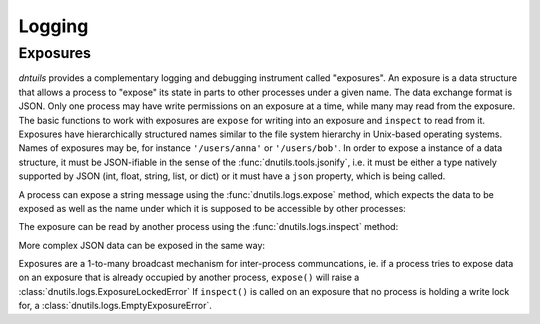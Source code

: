 Logging
-------

Exposures
~~~~~~~~~

`dntuils` provides a complementary logging and debugging instrument called "exposures". An exposure is a data
structure that allows a process to "expose" its state in parts to other processes under a given name. The data
exchange format is JSON. Only one process may have write permissions on an exposure at a time, while many may
read from the exposure. The basic functions to work with exposures are ``expose`` for writing into an exposure
and ``inspect`` to read from it. Exposures have hierarchically structured names similar to the file system
hierarchy in Unix-based operating systems. Names of exposures may be, for instance ``'/users/anna'`` or ``'/users/bob'``.
In order to expose a instance of a data structure, it must be JSON-ifiable in the sense of the
:func:`dnutils.tools.jsonify`, i.e. it must be either a type natively supported by JSON (int, float, string, list,
or dict) or it must have a ``json`` property, which is being called.

A process can expose a string message using the :func:`dnutils.logs.expose` method, which expects the data to be
exposed as well as the name under which it is supposed to be accessible by other processes:

.. code-block:: python
    :linenos:

    >>> from dnutils import expose, inspect
    >>> expose('/msgs/greeting', 'hello, world!')

The exposure can be read by another process using the :func:`dnutils.logs.inspect` method:

.. code-block:: python
    :lineno-start: 3

    >>> inspect('/msgs/greeting')
    'hello, world!'

More complex JSON data can be exposed in the same way:

.. code-block:: python
    :lineno-start: 5

    >>> expose('/mydict', {'first': 1, 'second': 2, 'third': 3})
    >>> inspect('/mydict')
    {'second': 2, 'first': 1, 'third': 3}

Exposures are a 1-to-many broadcast mechanism for inter-process communcations, ie. if a process tries to expose
data on an exposure that is already occupied by another process, ``expose()`` will raise a :class:`dnutils.logs.ExposureLockedError`
If ``inspect()`` is called on an exposure that no process is holding a write lock for, a :class:`dnutils.logs.EmptyExposureError`.